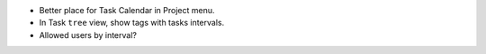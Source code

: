 - Better place for Task Calendar in Project menu.
- In Task ``tree`` view, show tags with tasks intervals.
- Allowed users by interval?
